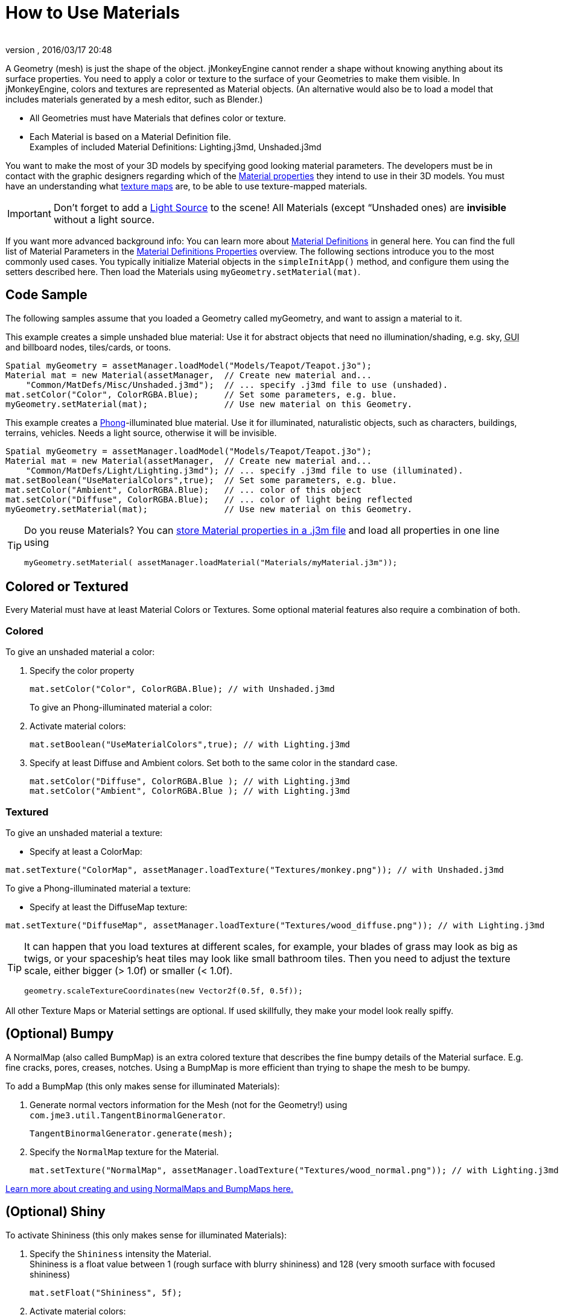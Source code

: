 = How to Use Materials
:author: 
:revnumber: 
:revdate: 2016/03/17 20:48
:keywords: material, texture, effect, wireframe, light, documentation
:relfileprefix: ../../
:imagesdir: ../..
ifdef::env-github,env-browser[:outfilesuffix: .adoc]


A Geometry (mesh) is just the shape of the object. jMonkeyEngine cannot render a shape without knowing anything about its surface properties. You need to apply a color or texture to the surface of your Geometries to make them visible. In jMonkeyEngine, colors and textures are represented as Material objects. (An alternative would also be to load a model that includes materials generated by a mesh editor, such as Blender.)

*  All Geometries must have Materials that defines color or texture.
*  Each Material is based on a Material Definition file. +
Examples of included Material Definitions: Lighting.j3md, Unshaded.j3md

You want to make the most of your 3D models by specifying good looking material parameters. The developers must be in contact with the graphic designers regarding which of the <<jme3/advanced/materials_overview#,Material properties>> they intend to use in their 3D models. You must have an understanding what <<jme3/terminology#materialstextures,texture maps>> are, to be able to use texture-mapped materials. 


[IMPORTANT]
====
Don't forget to add a <<jme3/advanced/light_and_shadow#,Light Source>> to the scene! All Materials (except “Unshaded ones) are *invisible* without a light source.
====


If you want more advanced background info: You can learn more about <<jme3/advanced/material_definitions#,Material Definitions>> in general here. You can find the full list of Material Parameters in the <<jme3/advanced/materials_overview#,Material Definitions Properties>> overview. The following sections introduce you to the most commonly used cases. You typically initialize Material objects in the `simpleInitApp()` method, and configure them using the setters described here. Then load the Materials using `myGeometry.setMaterial(mat)`. 


== Code Sample

The following samples assume that you loaded a Geometry called myGeometry, and want to assign a material to it.

This example creates a simple unshaded blue material: Use it for abstract objects that need no illumination/shading, e.g. sky, +++<abbr title="Graphical User Interface">GUI</abbr>+++ and billboard nodes, tiles/cards, or toons.

[source,java]
----
Spatial myGeometry = assetManager.loadModel("Models/Teapot/Teapot.j3o");
Material mat = new Material(assetManager,  // Create new material and...
    "Common/MatDefs/Misc/Unshaded.j3md");  // ... specify .j3md file to use (unshaded).
mat.setColor("Color", ColorRGBA.Blue);     // Set some parameters, e.g. blue.
myGeometry.setMaterial(mat);               // Use new material on this Geometry.

----

This example creates a link:http://en.wikipedia.org/wiki/Phong_reflection_model[Phong]-illuminated blue material. Use it for illuminated, naturalistic objects, such as characters, buildings, terrains, vehicles. Needs a light source, otherwise it will be invisible.

[source,java]
----
Spatial myGeometry = assetManager.loadModel("Models/Teapot/Teapot.j3o");
Material mat = new Material(assetManager,  // Create new material and...
    "Common/MatDefs/Light/Lighting.j3md"); // ... specify .j3md file to use (illuminated).
mat.setBoolean("UseMaterialColors",true);  // Set some parameters, e.g. blue.
mat.setColor("Ambient", ColorRGBA.Blue);   // ... color of this object
mat.setColor("Diffuse", ColorRGBA.Blue);   // ... color of light being reflected
myGeometry.setMaterial(mat);               // Use new material on this Geometry.

----


[TIP]
====
Do you reuse Materials? You can <<sdk/material_editing#,store Material properties in a .j3m file>> and load all properties in one line using 

[source,java]
----
myGeometry.setMaterial( assetManager.loadMaterial("Materials/myMaterial.j3m"));
----


====



== Colored or Textured

Every Material must have at least Material Colors or Textures. Some optional material features also require a combination of both. 


=== Colored

To give an unshaded material a color:

.  Specify the color property 
+
[source,java]
----
mat.setColor("Color", ColorRGBA.Blue); // with Unshaded.j3md
----
+

To give an Phong-illuminated material a color:

.  Activate material colors: 
+
[source,java]
----
mat.setBoolean("UseMaterialColors",true); // with Lighting.j3md
----
+
.  Specify at least Diffuse and Ambient colors. Set both to the same color in the standard case. 
+
[source,java]
----
mat.setColor("Diffuse", ColorRGBA.Blue ); // with Lighting.j3md
mat.setColor("Ambient", ColorRGBA.Blue ); // with Lighting.j3md
----



=== Textured

To give an unshaded material a texture:

*  Specify at least a ColorMap: 
[source,java]
----
mat.setTexture("ColorMap", assetManager.loadTexture("Textures/monkey.png")); // with Unshaded.j3md
----


To give a Phong-illuminated material a texture:

*  Specify at least the DiffuseMap texture: 
[source,java]
----
mat.setTexture("DiffuseMap", assetManager.loadTexture("Textures/wood_diffuse.png")); // with Lighting.j3md
----



[TIP]
====
It can happen that you load textures at different scales, for example, your blades of grass may look as big as twigs, or your spaceship's heat tiles may look like small bathroom tiles. Then you need to adjust the texture scale, either bigger (> 1.0f) or smaller (< 1.0f). 

[source,java]
----
geometry.scaleTextureCoordinates(new Vector2f(0.5f, 0.5f));
----

 
====


All other Texture Maps or Material settings are optional. If used skillfully, they make your model look really spiffy.


== (Optional) Bumpy

A NormalMap (also called BumpMap) is an extra colored texture that describes the fine bumpy details of the Material surface. E.g. fine cracks, pores, creases, notches. Using a BumpMap is more efficient than trying to shape the mesh to be bumpy.

To add a BumpMap (this only makes sense for illuminated Materials):

.  Generate normal vectors information for the Mesh (not for the Geometry!) using `com.jme3.util.TangentBinormalGenerator`. 
+
[source,java]
----
TangentBinormalGenerator.generate(mesh);
----

.  Specify the `NormalMap` texture for the Material. 
+
[source,java]
----
mat.setTexture("NormalMap", assetManager.loadTexture("Textures/wood_normal.png")); // with Lighting.j3md
----


link:http://en.wikipedia.org/wiki/Bump_mapping[Learn more about creating and using NormalMaps and BumpMaps here.]


== (Optional) Shiny

To activate Shininess (this only makes sense for illuminated Materials):

.  Specify the `Shininess` intensity the Material. +
Shininess is a float value between 1 (rough surface with blurry shininess) and 128 (very smooth surface with focused shininess)
+
[source,java]
----
mat.setFloat("Shininess", 5f);
----

.  Activate material colors: 
+
[source,java]
----
mat.setBoolean("UseMaterialColors",true);
----

.  Specify the `Specular` and `Diffuse` colors of the shiny spot. +
Typically you set Specular to the ColorRGBA value of the light source, often RGBA.White.
+
[source,java]
----
mat.setColor("Specular",ColorRGBA.White);
mat.setColor("Diffuse",ColorRGBA.White);
----

.  (Optional) Specify a `SpecularMap` texture. +
You optionally hand-draw this grayscale texture to outline in detail where the surface should be more shiny (whiter grays) and where less (blacker grays). If you don't supply a SpecularMap, the whole material is shiny everywhere. 
+
[source,java]
----
mat.setTexture("SpecularMap", assetManager.loadTexture("Textures/metal_spec.png")); // with Lighting.j3md
----


To deactivate shininess

*  Set the `Specular` color to `ColorRGBA.Black`. Do not just set `Shininess` to 0.
[source,java]
----
mat.setColor("Specular",ColorRGBA.Black);
----



== (Optional) Glow

To activate glow:

.  Add one <<jme3/advanced/bloom_and_glow#,BloomFilter PostProcessor>> in your simpleInitApp() method (only once, it is used by all glowing objects).
+
[source,java]
----
FilterPostProcessor fpp=new FilterPostProcessor(assetManager);
BloomFilter bloom = new BloomFilter(BloomFilter.GlowMode.Objects);
fpp.addFilter(bloom);
viewPort.addProcessor(fpp);
----

.  Specify a `Glow` color. +
A ColorRGBA value of your choice, e.g. choose a warm or cold color for different effects, or white for a neutral glow.
+
[source,java]
----
mat.setColor("GlowColor",ColorRGBA.White);
----

.  (Optional) Specify a `GlowMap` texture. +
This texture outlines in detail where the DiffuseMap texture glows. If you don't supply a GlowMap, the whole material glows everwhere.  
+
[source,java]
----
mat.setTexture("GlowMap", assetManager.loadTexture("Textures/alien_glow.png"));
----


To deactivate glow:

*  Set the `Glow` color to `ColorRGBA.Black`.
[source,java]
----
mat.setColor("GlowColor", ColorRGBA.Black);
----


Learn more about <<jme3/advanced/bloom_and_glow#,Bloom and Glow>>.


== (Optional) Transparent

Most Material Definitions support an alpha channel to make a model opaque, translucent, or transparent.

*  Alpha=1.0f makes the color opaque (default), 
*  Alpha=0.0f make the color fully transparent
*  Alpha between 0f and 1f makes the color more or less translucent.

To make a Geometry transparent or translucent:

.  Specify which areas you want to be transparent or translucent by specifying the alpha channel:
**  (For colored Materials) In any RGBA color, the first three are Red-Green-Blue, and the last float is the Alpha channel. For example, to replace ColorRGBA.Red with a translucent red: 
[source,java]
----
mat.setColor("Color", new ColorRGBA(1,0,0,0.5f));
----

**  (For textured Materials) Supply an AlphaMap that outlines which areas are transparent. 
[source,java]
----
mat.setTexture("AlphaMap", assetManager.loadTexture("Textures/window_alpha.png"));
----

**  (For textured Materials) If the DiffuseMap has an alpha channel, use: 
[source,java]
----
mat.setBoolean("UseAlpha",true);
----


.  Specify BlendMode Alpha for the Material. 
[source,java]
----
mat.getAdditionalRenderState().setBlendMode(BlendMode.Alpha);
----

.  Put the Geometry (not the Material!) in the appropriate render queue bucket. +
Objects in the translucent bucket (e.g. particles) are not affected by SceneProcessors (e.g. shadows). Objects in the transparent bucket (e.g. foliage) are affected by SceneProcessors (e.g. shadows).
**
[source,java]
----
geo.setQueueBucket(Bucket.Translucent); 
----

**
[source,java]
----
geo.setQueueBucket(Bucket.Transparent); 
----

.  (Optional) Specify other material settings.

[cols="3", options="header"]
|===

a|Standard Material Transparency
a|Description
a|Example

a|getAdditionalRenderState().setBlendMode(BlendMode.Off);
a|This is the default, no transparency.
a|Use for all opaque objects like walls, floors, people…

a|getAdditionalRenderState().setBlendMode(BlendMode.Alpha);
a|Interpolates the background pixel with the current pixel by using the current pixel's alpha.
a|This is the most commonly used BlendMode for transparency and translucency: Frosted window panes, ice, glass, alpha-blended vegetation textures… 

a|getAdditionalRenderState().setDepthWrite(false);
a|Disables writing of the pixel's depth value to the depth buffer.
a|Deactivate this on Materials if you expect two or more transparent/translucent objects to be obscuring one another, but you want to see through both.

a|getAdditionalRenderState().setAlphaTest(true) +
getAdditionalRenderState().setAlphaFallOff(0.5f);
a|Enables Alpha Testing and uses an AlphaDiscardThreshold as alpha fall-off value. This means that gradients in the AlphaMap are no longer interpreted as soft translucency, but parts of the texture become either fully opaque or fully transparent. Only pixels above the alpha threshold (e.g. 0.5f) are rendered. 
a|Activate Alpha Testing for (partially) *transparent* objects such as foliage, hair, etc. +
Deactivate Alpha Testing for gradually *translucent* objects, such as colored glass, smoked glass, ghosts.

|===


[TIP]
====
It is possible to load a DiffuseMap texture that has an Alpha channel, and combine it with an underlying Material Color. 

[source,java]
----
mat.setBoolean("UseAlpha",true);
----

 The Material Color bleeds through the transparent areas of the top-layer DiffuseMap texture. In this case you do not need BlendMode Alpha – because it's not the whole Material that is transparent, but only one of the texture layers. You use this bleed-through effect, for example, to generate differently colored uniforms, animals, or plants, where each Material uses the same “template DiffuseMap texture but combines it with a different color.
====



== (Optional) Wireframe

Additionally to the above settings, you can switch off and on a wireframe rendering of the mesh. Since a wireframe has no faces, this temporarily disables the other Texture Maps.
[cols="3", options="header"]
|===

a|Material Property
a|Description
a|Example

a|getAdditionalRenderState().setWireframe(true);
a|Switch to showing the (textured) Material in wireframe mode. The wireframe optionally uses the Material's `Color` value.
a|Use wireframes to debug meshes, or for a “matrix or “holodeck effect.

|===
